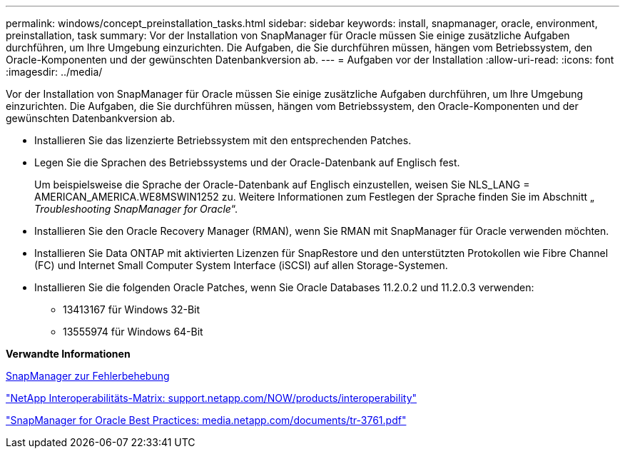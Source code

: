 ---
permalink: windows/concept_preinstallation_tasks.html 
sidebar: sidebar 
keywords: install, snapmanager, oracle, environment, preinstallation, task 
summary: Vor der Installation von SnapManager für Oracle müssen Sie einige zusätzliche Aufgaben durchführen, um Ihre Umgebung einzurichten. Die Aufgaben, die Sie durchführen müssen, hängen vom Betriebssystem, den Oracle-Komponenten und der gewünschten Datenbankversion ab. 
---
= Aufgaben vor der Installation
:allow-uri-read: 
:icons: font
:imagesdir: ../media/


[role="lead"]
Vor der Installation von SnapManager für Oracle müssen Sie einige zusätzliche Aufgaben durchführen, um Ihre Umgebung einzurichten. Die Aufgaben, die Sie durchführen müssen, hängen vom Betriebssystem, den Oracle-Komponenten und der gewünschten Datenbankversion ab.

* Installieren Sie das lizenzierte Betriebssystem mit den entsprechenden Patches.
* Legen Sie die Sprachen des Betriebssystems und der Oracle-Datenbank auf Englisch fest.
+
Um beispielsweise die Sprache der Oracle-Datenbank auf Englisch einzustellen, weisen Sie NLS_LANG = AMERICAN_AMERICA.WE8MSWIN1252 zu. Weitere Informationen zum Festlegen der Sprache finden Sie im Abschnitt „ _Troubleshooting SnapManager for Oracle_“.

* Installieren Sie den Oracle Recovery Manager (RMAN), wenn Sie RMAN mit SnapManager für Oracle verwenden möchten.
* Installieren Sie Data ONTAP mit aktivierten Lizenzen für SnapRestore und den unterstützten Protokollen wie Fibre Channel (FC) und Internet Small Computer System Interface (iSCSI) auf allen Storage-Systemen.
* Installieren Sie die folgenden Oracle Patches, wenn Sie Oracle Databases 11.2.0.2 und 11.2.0.3 verwenden:
+
** 13413167 für Windows 32-Bit
** 13555974 für Windows 64-Bit




*Verwandte Informationen*

xref:reference_troubleshooting_snapmanager.adoc[SnapManager zur Fehlerbehebung]

http://support.netapp.com/NOW/products/interoperability/["NetApp Interoperabilitäts-Matrix: support.netapp.com/NOW/products/interoperability"]

http://media.netapp.com/documents/tr-3761.pdf["SnapManager for Oracle Best Practices: media.netapp.com/documents/tr-3761.pdf"]
